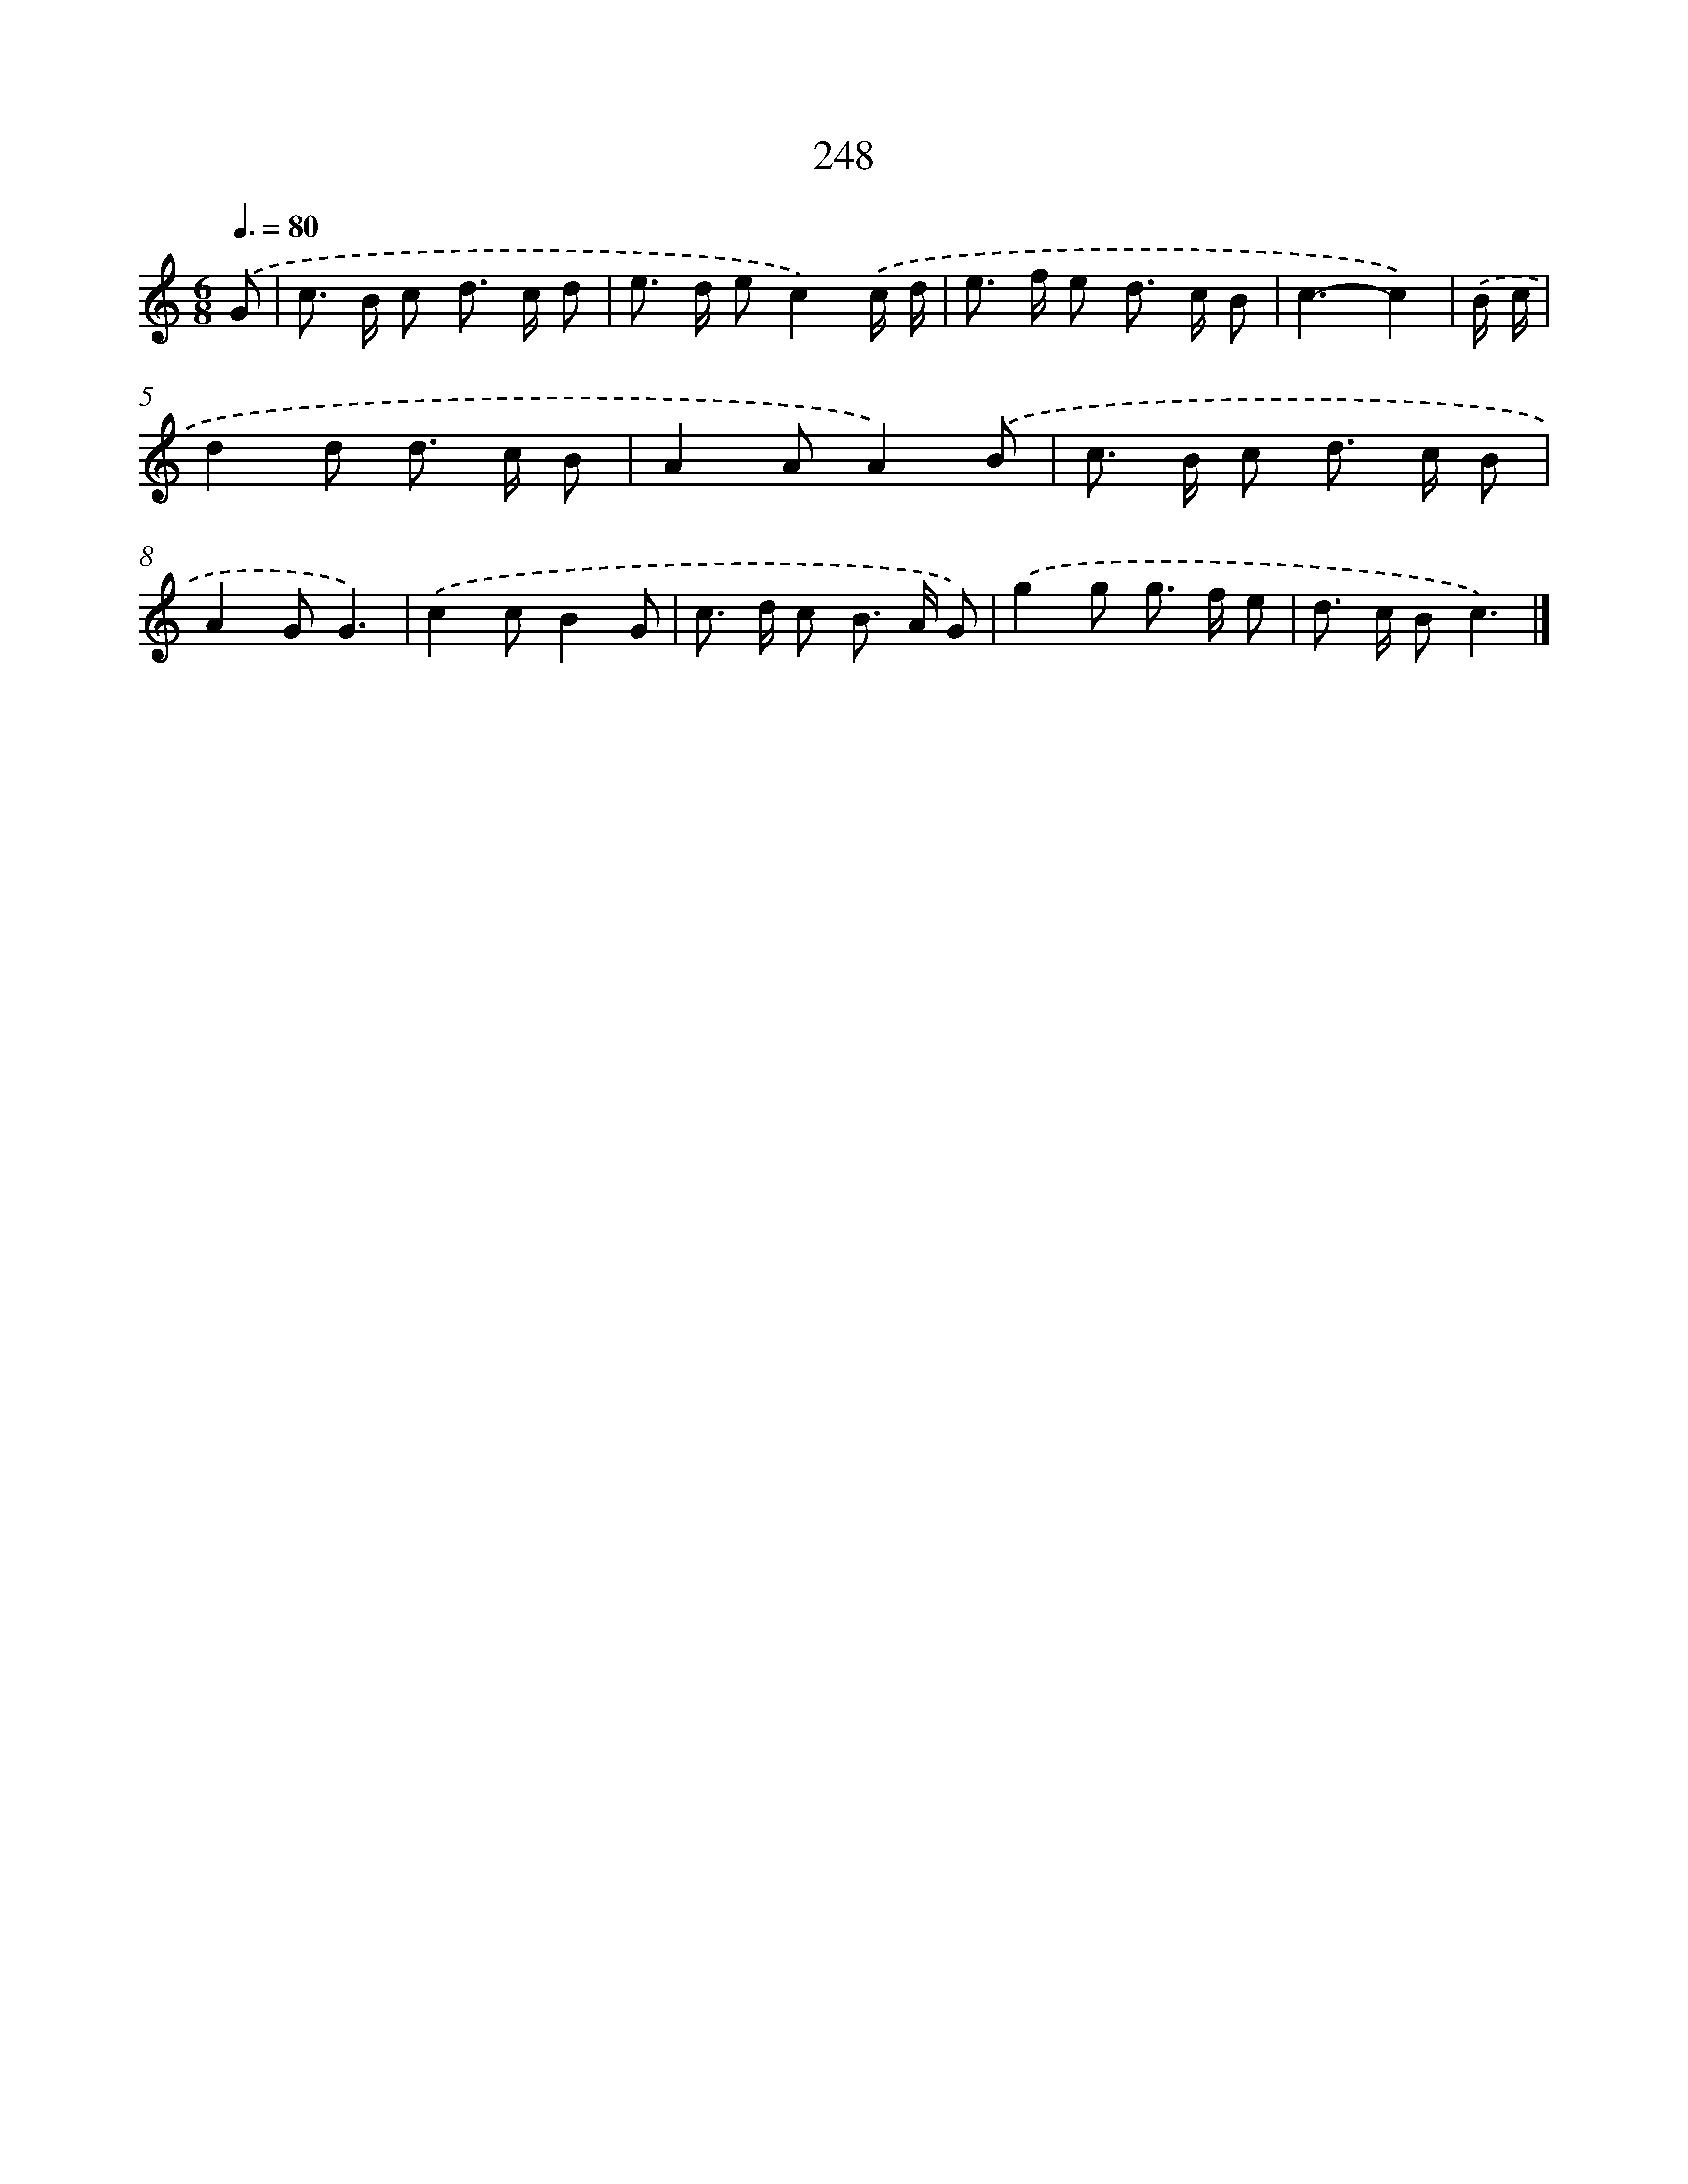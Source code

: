 X: 7933
T: 248
%%abc-version 2.0
%%abcx-abcm2ps-target-version 5.9.1 (29 Sep 2008)
%%abc-creator hum2abc beta
%%abcx-conversion-date 2018/11/01 14:36:42
%%humdrum-veritas 3873958490
%%humdrum-veritas-data 3053829850
%%continueall 1
%%barnumbers 0
L: 1/8
M: 6/8
Q: 3/8=80
K: C clef=treble
.('G [I:setbarnb 1]|
c> B c d> c d |
e> d ec2).('c/ d/ |
e> f e d> c B |
c3-c2) |
.('B/ c/ [I:setbarnb 5]|
d2d d> c B |
A2AA2).('B |
c> B c d> c B |
A2GG3) |
.('c2cB2G |
c> d c B> A G) |
.('g2g g> f e |
d> c Bc3) |]
